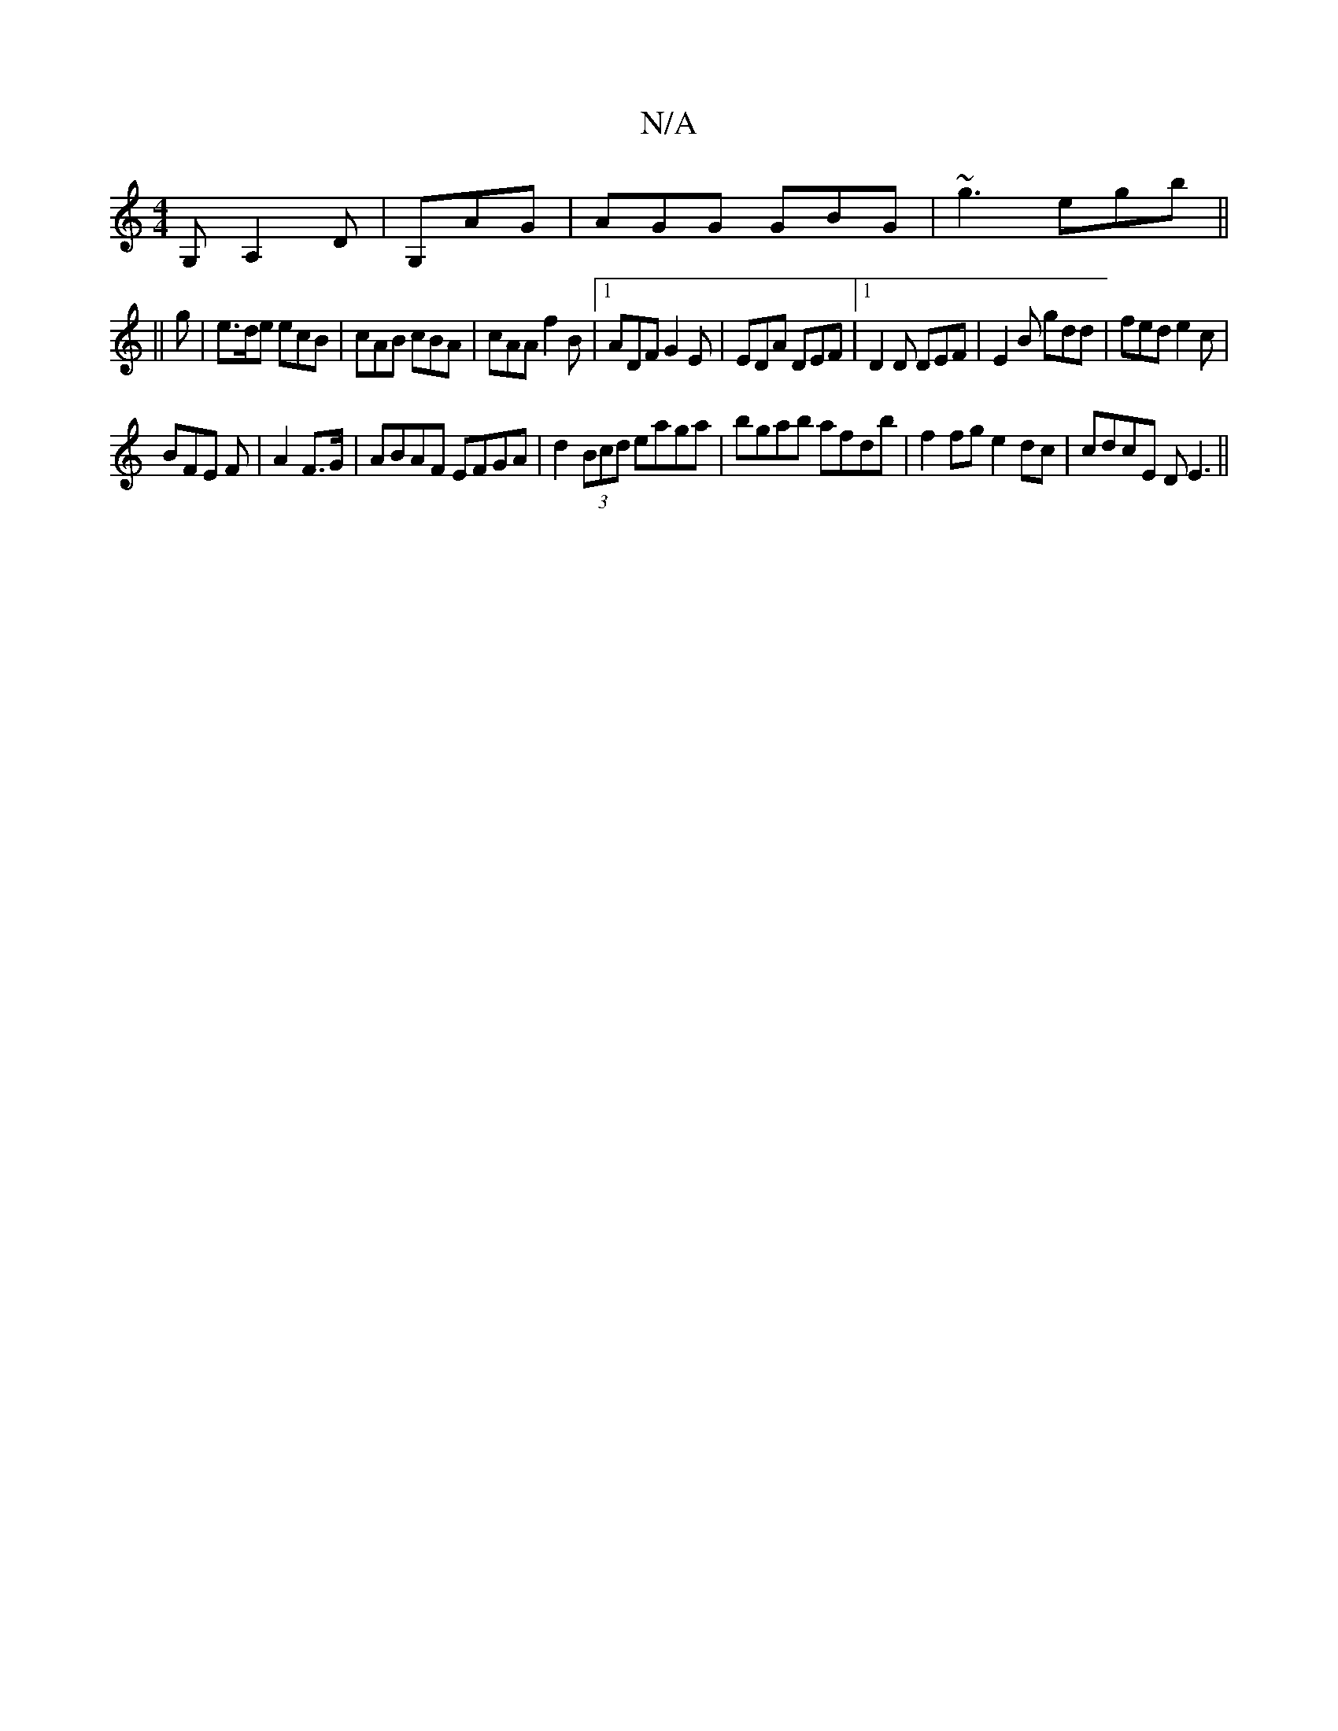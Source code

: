 X:1
T:N/A
M:4/4
R:N/A
K:Cmajor
G, A,2 D|G,AG|AGG GBG|~g3 egb||
||
g|e>de ecB|cAB cBA|cAA f2B|1 ADF G2E|EDA DEF|1 D2D DEF|E2B gdd|fed e2c|
BFE F|A2 F>G | ABAF EFGA | d2 (3Bcd eaga|bgab afdb|f2fg e2dc|cdcE DE3||

|: F |: AdF/A/ A2-AF
